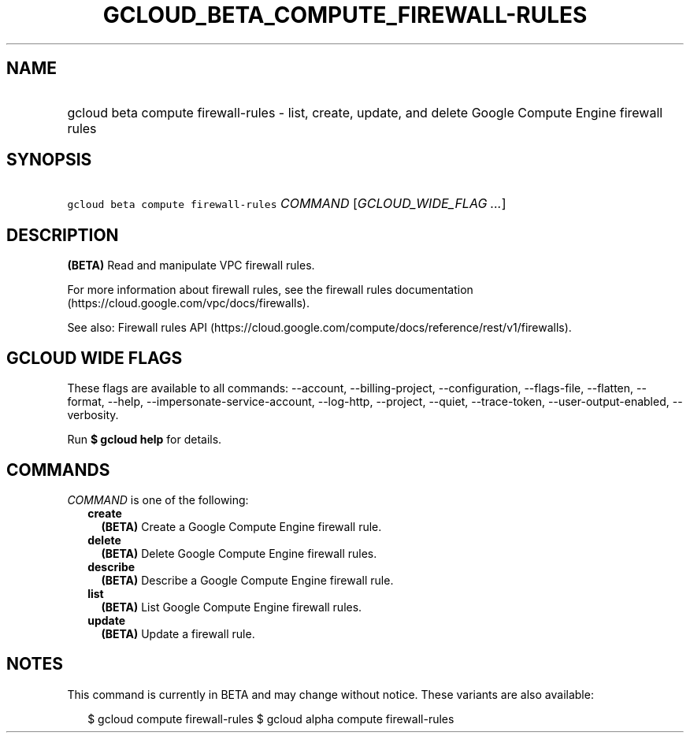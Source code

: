 
.TH "GCLOUD_BETA_COMPUTE_FIREWALL\-RULES" 1



.SH "NAME"
.HP
gcloud beta compute firewall\-rules \- list, create, update, and delete Google Compute Engine firewall rules



.SH "SYNOPSIS"
.HP
\f5gcloud beta compute firewall\-rules\fR \fICOMMAND\fR [\fIGCLOUD_WIDE_FLAG\ ...\fR]



.SH "DESCRIPTION"

\fB(BETA)\fR Read and manipulate VPC firewall rules.

For more information about firewall rules, see the firewall rules documentation
(https://cloud.google.com/vpc/docs/firewalls).

See also: Firewall rules API
(https://cloud.google.com/compute/docs/reference/rest/v1/firewalls).



.SH "GCLOUD WIDE FLAGS"

These flags are available to all commands: \-\-account, \-\-billing\-project,
\-\-configuration, \-\-flags\-file, \-\-flatten, \-\-format, \-\-help,
\-\-impersonate\-service\-account, \-\-log\-http, \-\-project, \-\-quiet,
\-\-trace\-token, \-\-user\-output\-enabled, \-\-verbosity.

Run \fB$ gcloud help\fR for details.



.SH "COMMANDS"

\f5\fICOMMAND\fR\fR is one of the following:

.RS 2m
.TP 2m
\fBcreate\fR
\fB(BETA)\fR Create a Google Compute Engine firewall rule.

.TP 2m
\fBdelete\fR
\fB(BETA)\fR Delete Google Compute Engine firewall rules.

.TP 2m
\fBdescribe\fR
\fB(BETA)\fR Describe a Google Compute Engine firewall rule.

.TP 2m
\fBlist\fR
\fB(BETA)\fR List Google Compute Engine firewall rules.

.TP 2m
\fBupdate\fR
\fB(BETA)\fR Update a firewall rule.


.RE
.sp

.SH "NOTES"

This command is currently in BETA and may change without notice. These variants
are also available:

.RS 2m
$ gcloud compute firewall\-rules
$ gcloud alpha compute firewall\-rules
.RE

